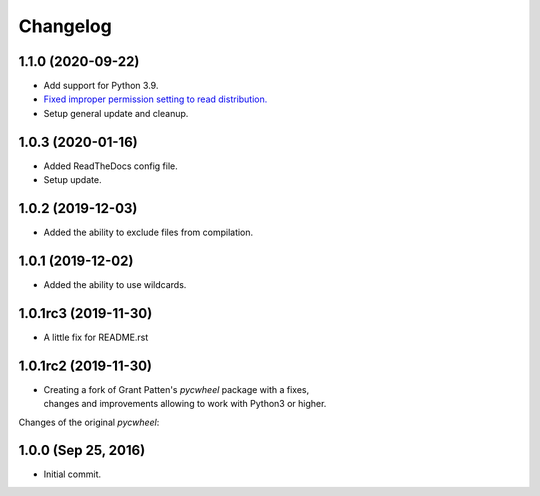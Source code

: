 Changelog
=========

1.1.0 (2020-09-22)
------------------
- Add support for Python 3.9.
- `Fixed improper permission setting to read distribution.
  <https://github.com/karpierz/pyc_wheel/pull/4>`_
- Setup general update and cleanup.

1.0.3 (2020-01-16)
------------------
- Added ReadTheDocs config file.
- Setup update.

1.0.2 (2019-12-03)
------------------
- Added the ability to exclude files from compilation.

1.0.1 (2019-12-02)
------------------
- Added the ability to use wildcards.

1.0.1rc3 (2019-11-30)
---------------------
- A little fix for README.rst

1.0.1rc2 (2019-11-30)
---------------------
- | Creating a fork of Grant Patten's *pycwheel* package with a fixes,
  | changes and improvements allowing to work with Python3 or higher.

Changes of the original *pycwheel*:

1.0.0 (Sep 25, 2016)
--------------------
- Initial commit.
